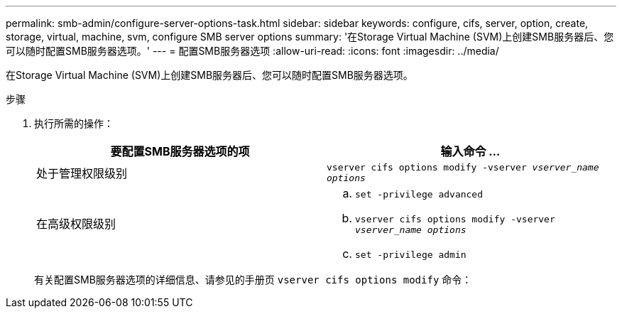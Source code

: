 ---
permalink: smb-admin/configure-server-options-task.html 
sidebar: sidebar 
keywords: configure, cifs, server, option, create, storage, virtual, machine, svm, configure SMB server options 
summary: '在Storage Virtual Machine (SVM)上创建SMB服务器后、您可以随时配置SMB服务器选项。' 
---
= 配置SMB服务器选项
:allow-uri-read: 
:icons: font
:imagesdir: ../media/


[role="lead"]
在Storage Virtual Machine (SVM)上创建SMB服务器后、您可以随时配置SMB服务器选项。

.步骤
. 执行所需的操作：
+
|===
| 要配置SMB服务器选项的项 | 输入命令 ... 


 a| 
处于管理权限级别
 a| 
`vserver cifs options modify -vserver _vserver_name options_`



 a| 
在高级权限级别
 a| 
.. `set -privilege advanced`
.. `vserver cifs options modify -vserver _vserver_name options_`
.. `set -privilege admin`


|===
+
有关配置SMB服务器选项的详细信息、请参见的手册页 `vserver cifs options modify` 命令：


